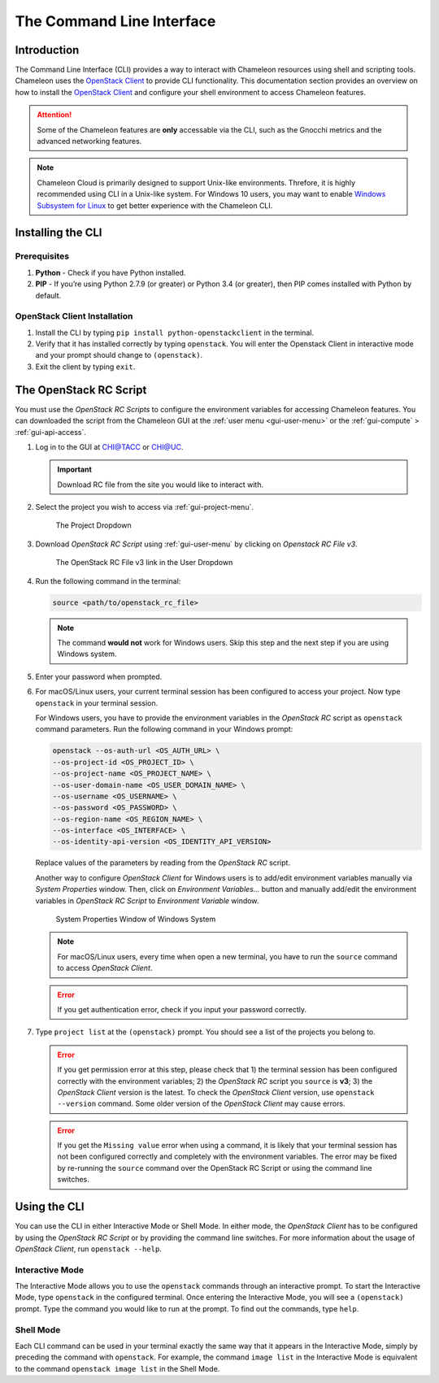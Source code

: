 .. _cli:

======================================
The Command Line Interface
======================================

_______________
Introduction
_______________

The Command Line Interface (CLI) provides a way to interact with Chameleon resources using shell and scripting tools. Chameleon uses the `OpenStack Client <https://docs.openstack.org/python-openstackclient/pike/>`_ to provide CLI functionality. This documentation section provides an overview on how to install the `OpenStack Client <https://docs.openstack.org/python-openstackclient/pike/>`_ and configure your shell environment to access Chameleon features.

.. attention::
    Some of the Chameleon features are **only** accessable via the CLI, such as the Gnocchi metrics and the advanced networking features.

.. note:: Chameleon Cloud is primarily designed to support Unix-like environments. Threfore, it is highly recommended using CLI in a Unix-like system. For Windows 10 users, you may want to enable `Windows Subsystem for Linux <https://docs.microsoft.com/en-us/windows/wsl/install-win10>`_ to get better experience with the Chameleon CLI.

.. _cli-installing:

___________________________
Installing the CLI
___________________________

Prerequisites
________________________

#. **Python** - Check if you have Python installed.
#. **PIP** - If you’re using Python 2.7.9 (or greater) or Python 3.4 (or greater), then PIP comes installed with Python by default.

OpenStack Client Installation
_________________________________

#. Install the CLI by typing ``pip install python-openstackclient`` in the terminal.
#. Verify that it has installed correctly by typing ``openstack``. You will enter the Openstack Client in interactive mode and your prompt should change to ``(openstack)``.
#. Exit the client by typing ``exit``.

.. _cli-rc-script:

_______________________
The OpenStack RC Script
_______________________

You must use the *OpenStack RC Scripts* to configure the environment variables for accessing Chameleon features. You can downloaded the script from the Chameleon GUI at the :ref:`user menu <gui-user-menu>` or the :ref:`gui-compute` > :ref:`gui-api-access`.

#. Log in to the GUI at `CHI@TACC <https://chi.tacc.chameleoncloud.org>`_ or `CHI@UC <https://chi.uc.chameleoncloud.org>`_. 

   .. important:: Download RC file from the site you would like to interact with.

#. Select the project you wish to access via :ref:`gui-project-menu`.

   .. figure:: gui/project_dropdown.png
      :alt: The Project Dropdown

      The Project Dropdown

#. Download *OpenStack RC Script* using :ref:`gui-user-menu` by clicking on *Openstack RC File v3*.

   .. figure:: cli/userdropdown.png
      :alt: The OpenStack RC File v3 link in the User Dropdown

      The OpenStack RC File v3 link in the User Dropdown

#. Run the following command in the terminal:

   .. code-block:: shell
   
       source <path/to/openstack_rc_file>

   .. note:: The command **would not** work for Windows users. Skip this step and the next step if you are using Windows system.

#. Enter your password when prompted.
#. For macOS/Linux users, your current terminal session has been configured to access your project. Now type ``openstack`` in your terminal session.
   
   For Windows users, you have to provide the environment variables in the *OpenStack RC* script as ``openstack`` command parameters. Run the following command in your Windows prompt:
   
   .. code-block:: shell
   
       openstack --os-auth-url <OS_AUTH_URL> \
       --os-project-id <OS_PROJECT_ID> \
       --os-project-name <OS_PROJECT_NAME> \
       --os-user-domain-name <OS_USER_DOMAIN_NAME> \
       --os-username <OS_USERNAME> \
       --os-password <OS_PASSWORD> \
       --os-region-name <OS_REGION_NAME> \
       --os-interface <OS_INTERFACE> \
       --os-identity-api-version <OS_IDENTITY_API_VERSION>
       
   Replace values of the parameters by reading from the *OpenStack RC* script.
   
   Another way to configure *OpenStack Client* for Windows users is to add/edit environment variables manually via *System Properties* window. Then, click on *Environment Variables...* button and manually add/edit the environment variables in *OpenStack RC Script*  to *Environment Variable* window.
   
   .. figure:: cli/systemproperties.png
      :alt: System Properties Window of Windows System

      System Properties Window of Windows System

   .. note:: For macOS/Linux users, every time when open a new terminal, you have to run the ``source`` command to access *OpenStack Client*.
   
   .. error:: If you get authentication error, check if you input your password correctly.

#. Type ``project list`` at the ``(openstack)`` prompt. You should see a list of the projects you belong to.

   .. error:: If you get permission error at this step, please check that 1) the terminal session has been configured correctly with the environment variables; 2) the *OpenStack RC* script you ``source`` is **v3**; 3) the *OpenStack Client* version is the latest. To check the *OpenStack Client* version, use ``openstack --version`` command. Some older version of the *OpenStack Client* may cause errors.
   
   .. error:: If you get the ``Missing value`` error when using a command, it is likely that your terminal session has not been configured correctly and completely with the environment variables. The error may be fixed by re-running the ``source`` command over the OpenStack RC Script or using the command line switches.


_____________________________
Using the CLI
_____________________________

You can use the CLI in either Interactive Mode or Shell Mode. In either mode, the *OpenStack Client* has to be configured by using the *OpenStack RC Script* or by providing the command line switches. For more information about the usage of *OpenStack Client*, run ``openstack --help``.

Interactive Mode
________________

The Interactive Mode allows you to use the ``openstack`` commands through an interactive prompt. To start the Interactive Mode, type ``openstack`` in the configured terminal. Once entering the Interactive Mode, you will see a ``(openstack)`` prompt. Type the command you would like to run at the prompt. To find out the commands, type ``help``.

Shell Mode
___________________

Each CLI command can be used in your terminal exactly the same way that it appears in the Interactive Mode, simply by preceding the command with ``openstack``. For example, the command ``image list`` in the Interactive Mode is equivalent to the command ``openstack image list`` in the Shell Mode.
